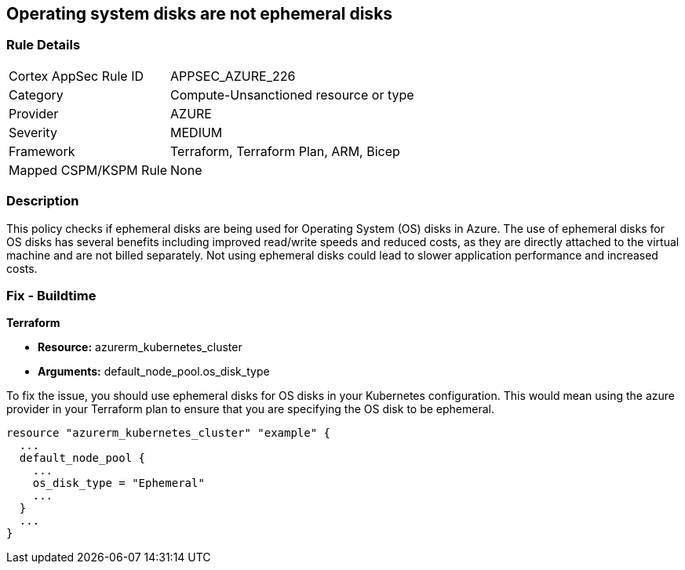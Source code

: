 
== Operating system disks are not ephemeral disks

=== Rule Details

[cols="1,2"]
|===
|Cortex AppSec Rule ID |APPSEC_AZURE_226
|Category |Compute-Unsanctioned resource or type
|Provider |AZURE
|Severity |MEDIUM
|Framework |Terraform, Terraform Plan, ARM, Bicep
|Mapped CSPM/KSPM Rule |None
|===


=== Description

This policy checks if ephemeral disks are being used for Operating System (OS) disks in Azure. The use of ephemeral disks for OS disks has several benefits including improved read/write speeds and reduced costs, as they are directly attached to the virtual machine and are not billed separately. Not using ephemeral disks could lead to slower application performance and increased costs.

=== Fix - Buildtime

*Terraform*

* *Resource:* azurerm_kubernetes_cluster
* *Arguments:* default_node_pool.os_disk_type

To fix the issue, you should use ephemeral disks for OS disks in your Kubernetes configuration. This would mean using the azure provider in your Terraform plan to ensure that you are specifying the OS disk to be ephemeral.

[source,hcl]
----
resource "azurerm_kubernetes_cluster" "example" {
  ...
  default_node_pool {
    ...
    os_disk_type = "Ephemeral"
    ...
  }
  ...
}
----



